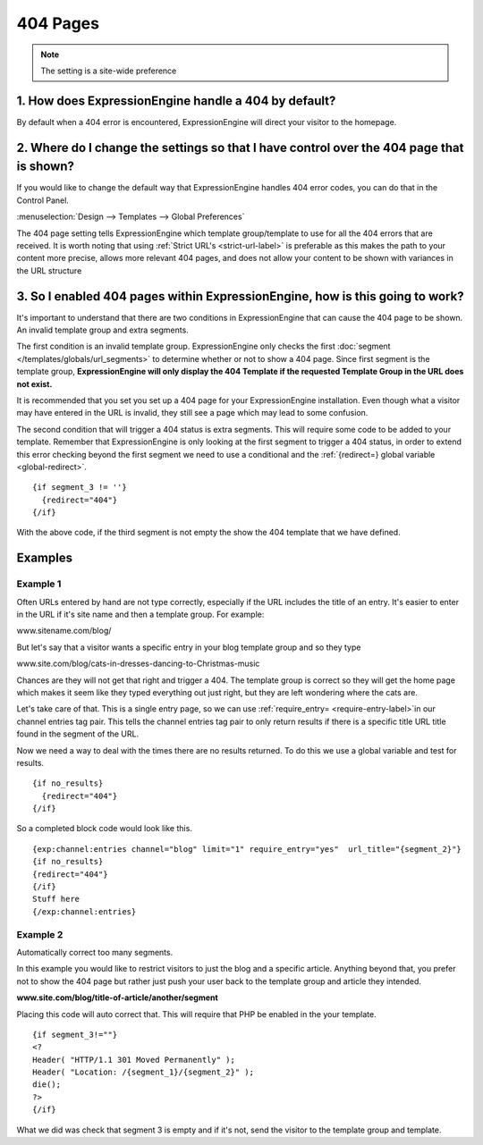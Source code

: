 404 Pages
---------

.. note:: The setting is a site-wide preference

=====================================================
1. How does ExpressionEngine handle a 404 by default?
=====================================================

By default when a 404 error is encountered, ExpressionEngine will direct your
visitor to the homepage.

=========================================================================================
2. Where do I change the settings so that I have control over the 404 page that is shown?
=========================================================================================

If you would like to change the default way that ExpressionEngine handles 404
error codes, you can do that in the Control Panel.

:menuselection:`Design --> Templates --> Global Preferences`

.. image:: /images/ee2-template-global-prefs.png


The 404 page setting tells ExpressionEngine which template group/template to use
for all the 404 errors that are received. It is worth noting that using
:ref:`Strict URL's <strict-url-label>` is preferable as
this makes the path to your content more precise, allows more relevant 404
pages, and does not allow your content to be shown with variances in the URL
structure

=============================================================================
3. So I enabled 404 pages within ExpressionEngine, how is this going to work?
=============================================================================

It's important to understand that there are two conditions in ExpressionEngine
that can cause the 404 page to be shown. An invalid template group and extra
segments.

The first condition is an invalid template group. ExpressionEngine only checks
the first :doc:`segment </templates/globals/url_segments>` to determine whether
or not to show a 404 page. Since first segment is the template group,
**ExpressionEngine will only display the 404 Template if the requested Template
Group in the URL does not exist.**

It is recommended that you set you set up a 404 page for your ExpressionEngine
installation. Even though what a visitor may have entered in the URL is invalid,
they still see a page which may lead to some confusion.

The second condition that will trigger a 404 status is extra segments. This will
require some code to be added to your template. Remember that ExpressionEngine
is only looking at the first segment to trigger a 404 status, in order to extend
this error checking beyond the first segment we need to use a conditional and the :ref:`{redirect=} global
variable <global-redirect>`. ::

  {if segment_3 != ''}
    {redirect="404"} 
  {/if}


With the above code, if the third segment is not empty the show the 404 template
that we have defined.

========
Examples
========
---------
Example 1
---------

Often URLs entered by hand are not type correctly, especially if the URL
includes the title of an entry. It's easier to enter in the URL if it's site
name and then a template group. For example:

www.sitename.com/blog/

But let's say that a visitor wants a specific entry in your blog template group
and so they type

www.site.com/blog/cats-in-dresses-dancing-to-Christmas-music

Chances are they will not get that right and trigger a 404. The template group
is correct so they will get the home page which makes it seem like they typed
everything out just right, but they are left wondering where the cats are.

Let's take care of that. This is a single entry page, so we can use
:ref:`require_entry= <require-entry-label>`in our channel
entries tag pair. This tells the channel entries tag pair to only return results
if there is a specific title URL title found in the segment of the URL.

Now we need a way to deal with the times there are no results returned. To do
this we use a global variable and test for results. ::

  {if no_results}
    {redirect="404"}
  {/if}

So a completed block code would look like this. ::

  {exp:channel:entries channel="blog" limit="1" require_entry="yes"  url_title="{segment_2}"}
  {if no_results}
  {redirect="404"}
  {/if}
  Stuff here
  {/exp:channel:entries} 

---------
Example 2
---------

Automatically correct too many segments.

In this example you would like to restrict visitors to just the blog and a
specific article. Anything beyond that, you prefer not to show the 404 page but
rather just push your user back to the template group and article they intended.

**www.site.com/blog/title-of-article/another/segment**

Placing this code will auto correct that. This will require that PHP be enabled in the your template. ::

  {if segment_3!=""}
  <?
  Header( "HTTP/1.1 301 Moved Permanently" );
  Header( "Location: /{segment_1}/{segment_2}" );
  die();
  ?>
  {/if}


What we did was check that segment 3 is empty and if it's not, send the visitor
to the template group and template.
